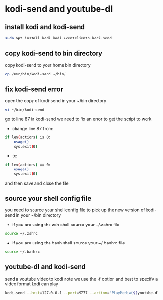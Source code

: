 #+STARTUP: content
* kodi-send and youtube-dl
** install kodi and kodi-send

#+begin_src sh
sudo apt install kodi kodi-eventclients-kodi-send
#+end_src

** copy kodi-send to bin directory

copy kodi-send to your home bin directory

#+begin_src sh
cp /usr/bin/kodi-send ~/bin/
#+end_src

** fix kodi-send error

open the copy of kodi-send in your ~/bin directory

#+begin_src sh
vi ~/bin/kodi-send
#+end_src

go to line 87 in kodi-send
we need to fix an error to get the script to work

+ change line 87 from:

#+begin_src sh
    if len(actions) is 0:
        usage()
        sys.exit(0)
#+end_src

+ to:

#+begin_src sh
    if len(actions) == 0:
        usage()
        sys.exit(0)
#+end_src

and then save and close the file

** source your shell config file

you need to source your shell config file to pick up the new version of kodi-send in your ~/bin directory

+ if you are using the zsh shell source your ~/.zshrc file

#+begin_src sh
source ~/.zshrc
#+end_src

+ if you are using the bash shell source your ~/.bashrc file

#+begin_src sh
source ~/.bashrc
#+end_src

** youtube-dl and kodi-send

send a youtube video to kodi
note we use the -f option and best to specify a video format kodi can play

#+begin_src sh
kodi-send --host=127.0.0.1 --port=9777 --action="PlayMedia($(youtube-dl -f best -g 'https://www.youtube.com/watch?v=CKeq79xjJ5k'))"
#+end_src
